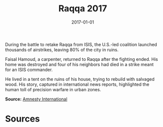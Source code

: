 #+TITLE: Raqqa 2017
#+DATE: 2017-01-01
#+HUGO_BASE_DIR: ../../
#+HUGO_SECTION: essays
#+HUGO_TAGS: Civilians
#+EXPORT_FILE_NAME: 45-41-Raqqa-2017.org
#+LOCATION: Syria
#+YEAR: 2017


During the battle to retake Raqqa from ISIS, the U.S.-led coalition launched thousands of airstrikes, leaving 80% of the city in ruins.

Faisal Hamoud, a carpenter, returned to Raqqa after the fighting ended. His home was destroyed and four of his neighbors had died in a strike meant for an ISIS commander.

He lived in a tent on the ruins of his house, trying to rebuild with salvaged wood. His story, captured in international news reports, highlighted the human toll of precision warfare in urban zones.

**Source:** [[https://www.amnesty.org/en/latest/news/2019/10/syria-raqqa-in-ruins/][Amnesty International]]

* Sources
:PROPERTIES:
:EXPORT_EXCLUDE: t
:END:
